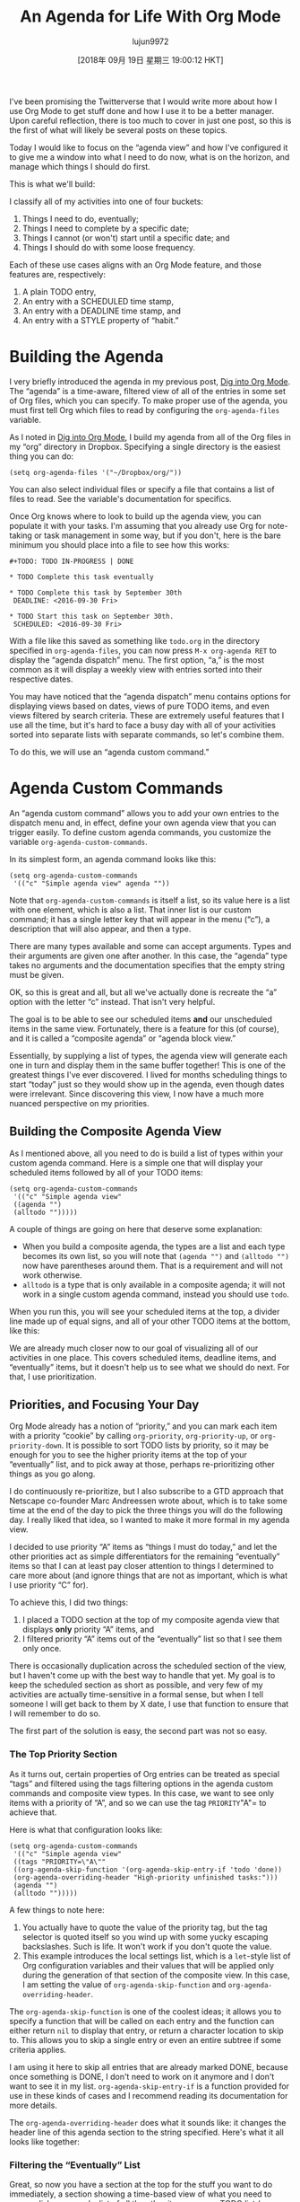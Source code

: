 #+TITLE: An Agenda for Life With Org Mode
#+URL: https://blog.aaronbieber.com/2016/09/24/an-agenda-for-life-with-org-mode.html
#+AUTHOR: lujun9972
#+TAGS: raw
#+DATE: [2018年 09月 19日 星期三 19:00:12 HKT]
#+LANGUAGE:  zh-CN
#+OPTIONS:  H:6 num:nil toc:t \n:nil ::t |:t ^:nil -:nil f:t *:t <:nil
I've been promising the Twitterverse that I would write more about how I use Org
Mode to get stuff done and how I use it to be a better manager. Upon careful
reflection, there is too much to cover in just one post, so this is the first of
what will likely be several posts on these topics.

Today I would like to focus on the “agenda view” and how I've configured it to
give me a window into what I need to do now, what is on the horizon, and manage
which things I should do first.

This is what we'll build:

[[/images/uploads/an-agenda-for-life-with-org-mode/composite-agenda-view.png]]

I classify all of my activities into one of four buckets:

1. Things I need to do, eventually;
2. Things I need to complete by a specific date;
3. Things I cannot (or won't) start until a specific date; and
4. Things I should do with some loose frequency.

Each of these use cases aligns with an Org Mode feature, and those features are,
respectively:

1. A plain TODO entry,
2. An entry with a SCHEDULED time stamp,
3. An entry with a DEADLINE time stamp, and
4. An entry with a STYLE property of “habit.”

* Building the Agenda
   :PROPERTIES:
   :CUSTOM_ID: building-the-agenda
   :END:

I very briefly introduced the agenda in my previous post,
[[/2016/01/30/dig-into-org-mode.html][Dig into Org Mode]]. The “agenda” is a time-aware, filtered view of all
of the entries in some set of Org files, which you can specify. To make proper
use of the agenda, you must first tell Org which files to read by configuring
the =org-agenda-files= variable.

As I noted in [[/2016/01/30/dig-into-org-mode.html][Dig into Org Mode]], I build my agenda from all of the Org
files in my “org” directory in Dropbox. Specifying a single directory is the
easiest thing you can do:

#+BEGIN_EXAMPLE
    (setq org-agenda-files '("~/Dropbox/org/"))
#+END_EXAMPLE

You can also select individual files or specify a file that contains a list of
files to read. See the variable's documentation for specifics.

Once Org knows where to look to build up the agenda view, you can populate it
with your tasks. I'm assuming that you already use Org for note-taking or task
management in some way, but if you don't, here is the bare minimum you should
place into a file to see how this works:

#+BEGIN_EXAMPLE
    #+TODO: TODO IN-PROGRESS | DONE

    * TODO Complete this task eventually

    * TODO Complete this task by September 30th
     DEADLINE: <2016-09-30 Fri>

    * TODO Start this task on September 30th.
     SCHEDULED: <2016-09-30 Fri>
#+END_EXAMPLE

With a file like this saved as something like =todo.org= in the directory
specified in =org-agenda-files=, you can now press =M-x org-agenda RET= to
display the “agenda dispatch” menu. The first option, “a,” is the most common as
it will display a weekly view with entries sorted into their respective dates.

You may have noticed that the “agenda dispatch” menu contains options for
displaying views based on dates, views of pure TODO items, and even views
filtered by search criteria. These are extremely useful features that I use all
the time, but it's hard to face a busy day with all of your activities sorted
into separate lists with separate commands, so let's combine them.

To do this, we will use an “agenda custom command.”

* Agenda Custom Commands
   :PROPERTIES:
   :CUSTOM_ID: agenda-custom-commands
   :END:

An “agenda custom command” allows you to add your own entries to the dispatch
menu and, in effect, define your own agenda view that you can trigger easily. To
define custom agenda commands, you customize the variable
=org-agenda-custom-commands=.

In its simplest form, an agenda command looks like this:

#+BEGIN_EXAMPLE
    (setq org-agenda-custom-commands
     '(("c" "Simple agenda view" agenda ""))
#+END_EXAMPLE

Note that =org-agenda-custom-commands= is itself a list, so its value here is a
list with one element, which is also a list. That inner list is our custom
command; it has a single letter key that will appear in the menu (“c”), a
description that will also appear, and then a type.

There are many types available and some can accept arguments. Types and their
arguments are given one after another. In this case, the “agenda” type takes no
arguments and the documentation specifies that the empty string must be given.

OK, so this is great and all, but all we've actually done is recreate the “a”
option with the letter “c” instead. That isn't very helpful.

The goal is to be able to see our scheduled items *and* our unscheduled items
in the same view. Fortunately, there is a feature for this (of course), and it
is called a “composite agenda” or “agenda block view.”

Essentially, by supplying a list of types, the agenda view will generate each
one in turn and display them in the same buffer together! This is one of the
greatest things I've ever discovered. I lived for months scheduling things to
start “today” just so they would show up in the agenda, even though dates were
irrelevant. Since discovering this view, I now have a much more nuanced
perspective on my priorities.

** Building the Composite Agenda View
    :PROPERTIES:
    :CUSTOM_ID: building-the-composite-agenda-view
    :END:

As I mentioned above, all you need to do is build a list of types within your
custom agenda command. Here is a simple one that will display your scheduled
items followed by all of your TODO items:

#+BEGIN_EXAMPLE
    (setq org-agenda-custom-commands
     '(("c" "Simple agenda view"
     ((agenda "")
     (alltodo "")))))
#+END_EXAMPLE

A couple of things are going on here that deserve some explanation:

- When you build a composite agenda, the types are a list and each type becomes
  its own list, so you will note that =(agenda "")= and =(alltodo "")= now have
  parentheses around them. That is a requirement and will not work otherwise.
- =alltodo= is a type that is only available in a composite agenda; it will not
  work in a single custom agenda command, instead you should use =todo=.

When you run this, you will see your scheduled items at the top, a divider line
made up of equal signs, and all of your other TODO items at the bottom, like this:

[[/images/uploads/an-agenda-for-life-with-org-mode/composite-1.png]]

We are already much closer now to our goal of visualizing all of our activities
in one place. This covers scheduled items, deadline items, and “eventually”
items, but it doesn't help us to see what we should do next. For that, I use
prioritization.

** Priorities, and Focusing Your Day
    :PROPERTIES:
    :CUSTOM_ID: priorities-and-focusing-your-day
    :END:

Org Mode already has a notion of “priority,” and you can mark each item with a
priority “cookie” by calling =org-priority=, =org-priority-up=, or
=org-priority-down=. It is possible to sort TODO lists by priority, so it may be
enough for you to see the higher priority items at the top of your “eventually”
list, and to pick away at those, perhaps re-prioritizing other things as you go
along.

I do continuously re-prioritize, but I also subscribe to a GTD approach that
Netscape co-founder Marc Andreessen wrote about, which is to take some time at
the end of the day to pick the three things you will do the following day. I
really liked that idea, so I wanted to make it more formal in my agenda view.

I decided to use priority “A” items as “things I must do today,” and let the
other priorities act as simple differentiators for the remaining “eventually”
items so that I can at least pay closer attention to things I determined to care
more about (and ignore things that are not as important, which is what I use
priority “C” for).

To achieve this, I did two things:

1. I placed a TODO section at the top of my composite agenda view that displays
   *only* priority “A” items, and
2. I filtered priority “A” items out of the “eventually” list so that I see them
   only once.

There is occasionally duplication across the scheduled section of the view, but
I haven't come up with the best way to handle that yet. My goal is to keep the
scheduled section as short as possible, and very few of my activities are
actually time-sensitive in a formal sense, but when I tell someone I will get
back to them by X date, I use that function to ensure that I will remember to do
so.

The first part of the solution is easy, the second part was not so easy.

*** The Top Priority Section
     :PROPERTIES:
     :CUSTOM_ID: the-top-priority-section
     :END:

As it turns out, certain properties of Org entries can be treated as special
“tags” and filtered using the tags filtering options in the agenda custom
commands and composite view types. In this case, we want to see only items with
a priority of “A”, and so we can use the tag =PRIORITY="A"= to achieve that.

Here is what that configuration looks like:

#+BEGIN_EXAMPLE
    (setq org-agenda-custom-commands
     '(("c" "Simple agenda view"
     ((tags "PRIORITY=\"A\""
     ((org-agenda-skip-function '(org-agenda-skip-entry-if 'todo 'done))
     (org-agenda-overriding-header "High-priority unfinished tasks:")))
     (agenda "")
     (alltodo "")))))
#+END_EXAMPLE

A few things to note here:

1. You actually have to quote the value of the priority tag, but the tag
   selector is quoted itself so you wind up with some yucky escaping
   backslashes. Such is life. It won't work if you don't quote the value.
2. This example introduces the local settings list, which is a =let=-style
   list of Org configuration variables and their values that will be applied
   only during the generation of that section of the composite view. In this
   case, I am setting the value of =org-agenda-skip-function= and
   =org-agenda-overriding-header=.

The =org-agenda-skip-function= is one of the coolest ideas; it allows you to
specify a function that will be called on each entry and the function can either
return =nil= to display that entry, or return a character location to skip
to. This allows you to skip a single entry or even an entire subtree if some
criteria applies.

I am using it here to skip all entries that are already marked DONE, because
once something is DONE, I don't need to work on it anymore and I don't want to
see it in my list. =org-agenda-skip-entry-if= is a function provided for use in
these kinds of cases and I recommend reading its documentation for more details.

The =org-agenda-overriding-header= does what it sounds like: it changes the
header line of this agenda section to the string specified. Here's what it all
looks like together:

[[/images/uploads/an-agenda-for-life-with-org-mode/composite-2.png]]

*** Filtering the “Eventually” List
     :PROPERTIES:
     :CUSTOM_ID: filtering-the-eventually-list
     :END:

Great, so now you have a section at the top for the stuff you want to do
immediately, a section showing a time-based view of what you need to accomplish
soon, and a list of all the other items on your TODO list (your “eventually”
items).

Unfortunately, your “eventually” list now also contains the high-priority items
shown at the top, which is redundant and distracting. Let's filter priority “A”
items out of this list.

I was optimistic that Org shipped with some skip function to skip over
priorities, but it doesn't. Oh well, time to write some elisp. Here's what I
came up with:

#+BEGIN_EXAMPLE
    (defun air-org-skip-subtree-if-priority (priority)
     "Skip an agenda subtree if it has a priority of PRIORITY.

    PRIORITY may be one of the characters ?A, ?B, or ?C."
     (let ((subtree-end (save-excursion (org-end-of-subtree t)))
     (pri-value (* 1000 (- org-lowest-priority priority)))
     (pri-current (org-get-priority (thing-at-point 'line t))))
     (if (= pri-value pri-current)
     subtree-end
     nil)))
#+END_EXAMPLE

As always, note that =air= is simply a “namespace prefix” to ensure uniqueness
of the function name.

The way priorities work internally is clever; the “lowest priority” is the upper
bounding ASCII value of the letters used, such that the difference of that value
and the entry's priority letter value multiplied by 1,000 is the numeric
priority.

The default “lowest priority” value is 67, and the ASCII value of “A” is 65, so
the numeric value of priority “A” is 2,000, “B” (ASCII value 66) is 1,000, and
“C” (ASCII value 67) is 0.

For whatever reason, there are no internal Org functions to easily extract just
the priority letter, but I wanted my function to accept the letter rather than
the numeric value so I just convert that to its corresponding number and use
=org-get-priority= to compare the entry's value to the given one.

For this one, I always skip the whole subtree. It hasn't bitten me yet, but it
is pretty easy to pivot it to skip only the current entry, or even provide an
option, so I might do that if I find out I'm missing something.

Let's apply this to our configuration:

#+BEGIN_EXAMPLE
    (setq org-agenda-custom-commands
     '(("c" "Simple agenda view"
     ((tags "PRIORITY=\"A\""
     ((org-agenda-skip-function '(org-agenda-skip-entry-if 'todo 'done))
     (org-agenda-overriding-header "High-priority unfinished tasks:")))
     (agenda "")
     (alltodo ""
     ((org-agenda-skip-function
     '(or (air-org-skip-subtree-if-priority ?A)
     (org-agenda-skip-if nil '(scheduled deadline))))))))))
#+END_EXAMPLE

There are two changes here. First, I'm calling my new function to skip priority
“A” items. I also noticed that the “eventually” list contained items with
scheduled or deadline dates, which should appear in the middle section when
appropriate, so I filtered those out as well. Here's what it looks like:

[[/images/uploads/an-agenda-for-life-with-org-mode/composite-3.png]]

Note here that the skip function is a whole quoted lisp form that is evaluated
for each entry; it is not limited to a single function name. For this reason, it
is straightforward to create more complex logical rules without having to write
a function to encapsulate them. Here, I am using an =or= to check both criteria.

** Finally, Habits
    :PROPERTIES:
    :CUSTOM_ID: finally-habits
    :END:

You may already know that Org Mode supports TODO items that repeat. There are a
few ways that repeating schedules can be specified, so I recommend
[[http://orgmode.org/manual/Repeated-tasks.html][reading the full documentation]].

One of the most powerful ways of tracking repeated tasks is by using
*habits*. A habit is something that you want to do on a regular basis, but
where you have flexibility in how regular the schedule is.

Here, again, you may want to review the
[[http://orgmode.org/manual/Tracking-your-habits.html][full habits documentation]]. The example used in the documentation
is remembering to shave. It is not critical that you shave on any single, exact
day, but it may be important to you to shave within a loose cadence with a
couple of days of leeway.

I use habits to track scheduling appointments like one-on-ones with my direct
reports. While it is very important that one-on-ones happen regularly, it is not
critical that they take place at exactly X days apart, and this gives me
flexibility to schedule more frequently with people who need more attention and
to work around my other appointments.

To create a habit, you need two things:

1. A =SCHEDULED= tag with a repeat specification (like =.+= or =++=), and
2. A =STYLE= property set to the value =habit=.

Here is the example from the documentation:

#+BEGIN_EXAMPLE
    ** TODO Shave
     SCHEDULED: <2009-10-17 Sat .+2d/4d>
     :PROPERTIES:
     :STYLE: habit
     :LAST_REPEAT: [2009-10-19 Mon 00:36]
     :END:
#+END_EXAMPLE

The repeat specification, =.+2d/4d= means:

- Repeat as frequently as every two days, but
- Never less frequently than every four days, and
- When completed, start counting again from *today*.

If you use =++= instead of =.+= it means “from the last date completed, count as
many 2-day intervals as necessary to find a date in the future.” This is useful
if you want something to always fall on the same days of the week, for example.

You can use a plain =+= repeat, which is unusual for a habit, because if you
fall quite behind you will need to complete the task as many times as it takes
for the next occurrence to get into the future. This would be useful for
something like paying your rent where you cannot skip any instances, but that
isn't really a habit, now is it?

I love habits, but now we have another problem... Habits appear with the
blue/green/red bar as shown in the screenshot at the top of this post when they
are listed in a daily or weekly agenda view, but because they are also regular
scheduled items, they appear in our “eventually” list with a lot less useful
detail.

You know what time it is. Filtering time.

*** Filtering Habits
     :PROPERTIES:
     :CUSTOM_ID: filtering-habits
     :END:

Again I was really optimistic that Org provided some built-in function for
filtering by style or property... But it doesn't. So here's my implementation of
a habit-skipping function:

#+BEGIN_EXAMPLE
    (defun air-org-skip-subtree-if-habit ()
     "Skip an agenda entry if it has a STYLE property equal to \"habit\"."
     (let ((subtree-end (save-excursion (org-end-of-subtree t))))
     (if (string= (org-entry-get nil "STYLE") "habit")
     subtree-end
     nil)))
#+END_EXAMPLE

Org does provide helper functions for extracting property values and finding
locations relative to entries, so it was straightforward to write this. It would
be easy enough to parameterize the property value if you wanted to skip
different types of properties, but I don't have that use case (yet).

* The Final Agenda
   :PROPERTIES:
   :CUSTOM_ID: the-final-agenda
   :END:

I've covered almost everything, so finally here is the complete agenda composite
view command:

#+BEGIN_EXAMPLE
    (setq org-agenda-custom-commands
     '(("d" "Daily agenda and all TODOs"
     ((tags "PRIORITY=\"A\""
     ((org-agenda-skip-function '(org-agenda-skip-entry-if 'todo 'done))
     (org-agenda-overriding-header "High-priority unfinished tasks:")))
     (agenda "" ((org-agenda-ndays 1)))
     (alltodo ""
     ((org-agenda-skip-function '(or (air-org-skip-subtree-if-habit)
     (air-org-skip-subtree-if-priority ?A)
     (org-agenda-skip-if nil '(scheduled deadline))))
     (org-agenda-overriding-header "ALL normal priority tasks:"))))
     ((org-agenda-compact-blocks t)))))
#+END_EXAMPLE

There are just a couple of things in here that I haven't mentioned specifically,
so let me do that.

1. Both TODO sections use =org-agenda-overriding-header=, which I previously
   described.
2. The “agenda” section in the middle also specifies =org-agenda-ndays= with a
   value of 1, because I only want to see one day at a time. If you have been
   coding along with this you might have wondered how to get rid of all the
   other days of the week... This is how.
3. There is a final settings list at the end containing
   =org-agenda-compact-blocks=. Settings in this list apply to the entire
   composite view, and this setting removes the equal sign dividers between the
   sections, because I think they're a waste of space.

Congratulations, you now probably know more about building Org Mode agenda
commands and composite views than most people. I hope that these tools give you
the ability to confidently tackle the tasks in your life and give you a sense of
peace.

* Navigating Your Agenda
   :PROPERTIES:
   :CUSTOM_ID: navigating-your-agenda
   :END:

The agenda view is pretty amazing, and it's very useful as a read-only overview
of what you need to get done, but the journey doesn't stop there because the
agenda is also completely interactive.

I've tweaked my configuration to make the agenda view easy to navigate and
interact with, optimized for my common use cases, and I'm going to get into that
in depth in my next post, so stay tuned!
